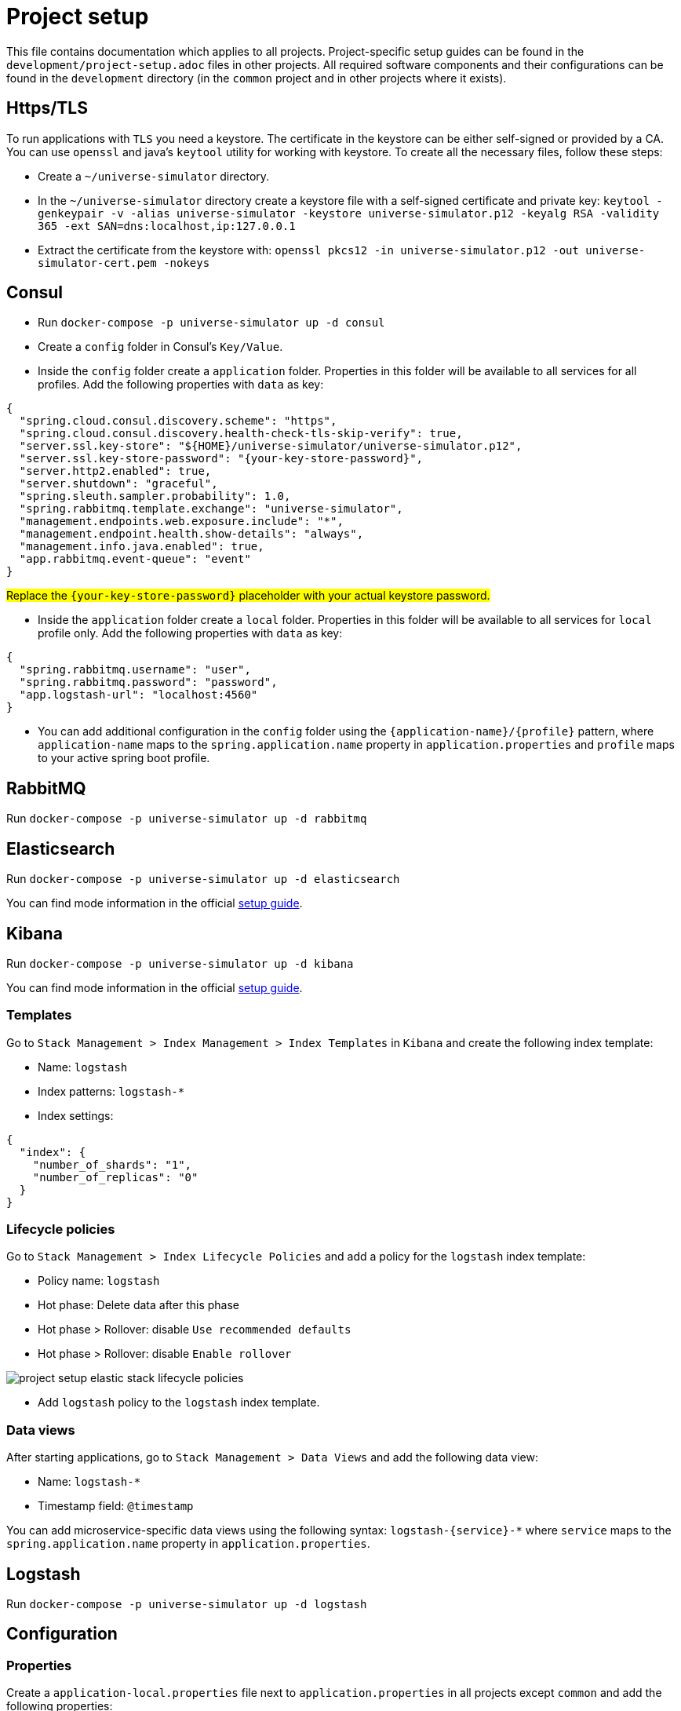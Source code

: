 = Project setup

This file contains documentation which applies to all projects.
Project-specific setup guides can be found in the
`development/project-setup.adoc` files in other projects. All required
software components and their configurations can be found in the
`development` directory (in the `common` project and in other projects
where it exists).

== Https/TLS
To run applications with `TLS` you need a keystore. The certificate in the
keystore can be either self-signed or provided by a CA. You can use `openssl`
and java's `keytool` utility for working with keystore. To create all the
necessary files, follow these steps:

* Create a `~/universe-simulator` directory.

* In the `~/universe-simulator` directory create a keystore file with a
self-signed certificate and private key: `keytool -genkeypair -v
-alias universe-simulator -keystore universe-simulator.p12 -keyalg RSA
-validity 365 -ext SAN=dns:localhost,ip:127.0.0.1`

* Extract the certificate from the keystore with:
`openssl pkcs12 -in universe-simulator.p12 -out universe-simulator-cert.pem
-nokeys`

== Consul
* Run `docker-compose -p universe-simulator up -d consul`

* Create a `config` folder in Consul's `Key/Value`.

* Inside the `config` folder create a `application` folder. Properties
in this folder will be available to all services for all profiles. Add
the following properties with `data` as key:

[source, json]
----
{
  "spring.cloud.consul.discovery.scheme": "https",
  "spring.cloud.consul.discovery.health-check-tls-skip-verify": true,
  "server.ssl.key-store": "${HOME}/universe-simulator/universe-simulator.p12",
  "server.ssl.key-store-password": "{your-key-store-password}",
  "server.http2.enabled": true,
  "server.shutdown": "graceful",
  "spring.sleuth.sampler.probability": 1.0,
  "spring.rabbitmq.template.exchange": "universe-simulator",
  "management.endpoints.web.exposure.include": "*",
  "management.endpoint.health.show-details": "always",
  "management.info.java.enabled": true,
  "app.rabbitmq.event-queue": "event"
}
----
#Replace the `{your-key-store-password}` placeholder with your actual
keystore password.#

* Inside the `application` folder create a `local` folder. Properties
in this folder will be available to all services for `local` profile
only. Add the following properties with `data` as key:

[source, json]
----
{
  "spring.rabbitmq.username": "user",
  "spring.rabbitmq.password": "password",
  "app.logstash-url": "localhost:4560"
}
----

* You can add additional configuration in the `config` folder using the
`{application-name}/{profile}` pattern, where `application-name` maps
to the `spring.application.name` property in `application.properties`
and `profile` maps to your active spring boot profile.

== RabbitMQ
Run `docker-compose -p universe-simulator up -d rabbitmq`

== Elasticsearch

Run `docker-compose -p universe-simulator up -d elasticsearch`

You can find mode information in the official
https://www.elastic.co/guide/en/elasticsearch/reference/current/docker.html[
setup guide].

== Kibana

Run `docker-compose -p universe-simulator up -d kibana`

You can find mode information in the official
https://www.elastic.co/guide/en/kibana/current/docker.html[
setup guide].

=== Templates
Go to `Stack Management > Index Management > Index Templates` in
`Kibana` and create the following index template:

* Name: `logstash`
* Index patterns: `logstash-*`
* Index settings:

[source, json]
----
{
  "index": {
    "number_of_shards": "1",
    "number_of_replicas": "0"
  }
}
----

=== Lifecycle policies
Go to `Stack Management > Index Lifecycle Policies` and add a policy for
the `logstash` index template:

* Policy name: `logstash`
* Hot phase: Delete data after this phase
* Hot phase > Rollover: disable `Use recommended defaults`
* Hot phase > Rollover: disable `Enable rollover`

image::project-setup-elastic-stack-lifecycle-policies.png[]

* Add `logstash` policy to the `logstash` index template.

=== Data views
After starting applications, go to `Stack Management > Data Views`
and add the following data view:

* Name: `logstash-*`
* Timestamp field: `@timestamp`

You can add microservice-specific data views using the following
syntax: `logstash-{service}-*` where `service` maps to the
`spring.application.name` property in `application.properties`.

== Logstash
Run `docker-compose -p universe-simulator up -d logstash`

== Configuration

=== Properties
Create a `application-local.properties` file next to
`application.properties` in all projects except `common` and add the
following properties:

----
spring.config.import=consul:
server.port={port-of-your-choice}
----

=== Environment variables
Add the following OS environment variables:

* `US_GITHUB_PACKAGES_USER`
* `US_GITHUB_PACKAGES_TOKEN`
* `US_CONSUL_HOST`
* `US_CONSUL_PORT`

== Running an application
You can run an application with the `local` profile from your IDE or
with the following command: `./gradlew bootRun
--args='--spring.profiles.active=local'`.
